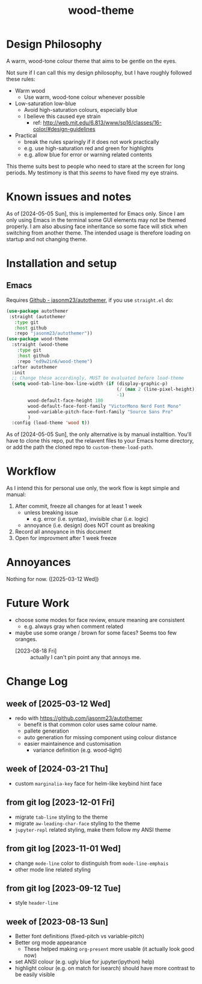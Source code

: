 #+TITLE:wood-theme
* Design Philosophy
  A warm, wood-tone colour theme that aims to be gentle on the eyes.

  Not sure if I can call this my design philosophy, but I have roughly followed these rules:
  + Warm wood
    - Use warm, wood-tone colour whenever possible
  + Low-saturation low-blue
    - Avoid high-saturation colours, especially blue
    - I believe this caused eye strain
      * ref: http://web.mit.edu/6.813/www/sp16/classes/16-color/#design-guidelines
  + Practical
    - break the rules sparingly if it does not work practically
    - e.g. use high-saturation red and green for highlights
    - e.g. allow blue for error or warning related contents

  This theme suits best to people who need to stare at the screen for long periods.
  My testimony is that this /seems/ to have fixed my eye strains.
* Known issues and notes
  As of [2024-05-05 Sun], this is implemented for Emacs only.
  Since I am only using Emacs in the terminal some GUI elements may not be themed properly.
  I am also abusing face inheritance so some face will stick when switching from another theme.
  The intended usage is therefore loading on startup and not changing theme.
* Installation and setup
** Emacs
   Requires [[https://github.com/jasonm23/autothemer][Github - jasonm23/autothemer]], if you use =straight.el= do:
   #+begin_src emacs-lisp :results output scalar :eval no
(use-package autothemer
 :straight (autothemer
   :type git
   :host github
   :repo "jasonm23/autothemer"))
(use-package wood-theme
  :straight (wood-theme
    :type git
    :host github
    :repo "ed9w2in6/wood-theme")
  :after autothemer
  :init
  ;; Change these accordingly, MUST be evaluated before load-theme
  (setq wood-tab-line-box-line-width (if (display-graphic-p)
                                         (/ (max 2 (line-pixel-height)) 2)
                                         -1)
        wood-default-face-height 180
        wood-default-face-font-family "VictorMono Nerd Font Mono"
        wood-variable-pitch-face-font-family "Source Sans Pro"
        )
  :config (load-theme 'wood t))
   #+end_src

   As of [2024-05-05 Sun], the only alternative is by manual installtion.
   You'll have to clone this repo, put the relavent files to your Emacs
   home directory, or add the path the cloned repo to =custom-theme-load-path=.
* Workflow
  As I intend this for personal use only, the work flow is kept simple and manual:

  1. After commit, freeze all changes for at least 1 week
     - unless breaking issue
       * e.g. error (i.e. syntax), invisible char (i.e. logic)
     - annoyance (i.e. design) does NOT count as breaking
  2. Record all annoyance in this document
  3. Open for improvment after 1 week freeze
* Annoyances
  Nothing for now. ([2025-03-12 Wed])
* Future Work
  + choose some modes for face review, ensure meaning are consistent
    - e.g. always gray when comment related
  + maybe use some orange / brown for some faces?  Seems too few oranges.
    - [2023-08-18 Fri] :: actually I can't pin point any that annoys me.
* Change Log
** week of [2025-03-12 Wed]
   + redo with https://github.com/jasonm23/autothemer
     - benefit is that common color uses same colour name.
     - pallete generation
     - auto generation for missing component using colour distance
     - easier maintainence and customisation
       * variance definition (e.g. wood-light)
** week of [2024-03-21 Thu]
   + custom =marginalia-key= face for helm-like keybind hint face
** from git log [2023-12-01 Fri]
   + migrate =tab-line= styling to the theme
   + migrate =aw-leading-char-face= styling to the theme
   + =jupyter-repl= related styling, make them follow my ANSI theme
** from git log [2023-11-01 Wed]
   + change =mode-line= color to distinguish from =mode-line-emphais=
   + other mode line related styling
** from git log [2023-09-12 Tue]
   + style =header-line=
** week of [2023-08-13 Sun]
   + Better font definitions (fixed-pitch vs variable-pitch)
   + Better org mode appearance
     - These helped making =org-present= more usable (it actually look good now)
   + set ANSI colour (e.g. ugly blue for jupyter(ipython) help)
   + highlight colour (e.g. on match for isearch) should have more contrast to be easily visible
